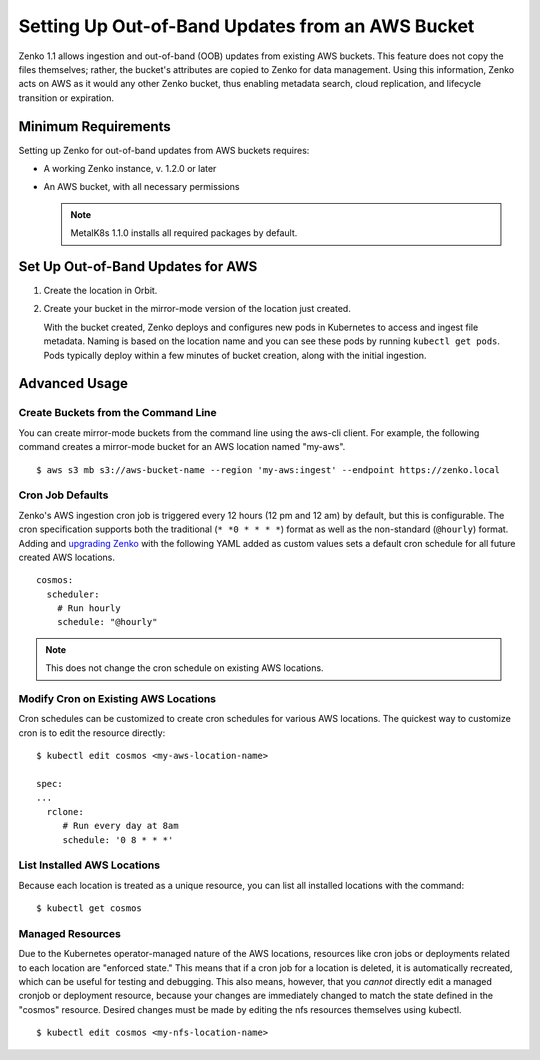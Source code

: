Setting Up Out-of-Band Updates from an AWS Bucket
=================================================

Zenko 1.1 allows ingestion and out-of-band (OOB) updates from existing AWS
buckets. This feature does not copy the files themselves; rather, the bucket's
attributes are copied to Zenko for data management. Using this information,
Zenko acts on AWS as it would any other Zenko bucket, thus enabling metadata
search, cloud replication, and lifecycle transition or expiration.

Minimum Requirements
--------------------

Setting up Zenko for out-of-band updates from AWS buckets requires:

* A working Zenko instance, v. 1.2.0 or later
* An AWS bucket, with all necessary permissions

  .. note::

     MetalK8s 1.1.0 installs all required packages by default.

Set Up Out-of-Band Updates for AWS
----------------------------------

#. Create the location in Orbit.

   .. image:: ../Resources/Images/add_aws_location.png

#. Create your bucket in the mirror-mode version of the location just
   created.

   .. image:: ../Resources/Images/create_aws_bucket.png

   With the bucket created, Zenko deploys and configures new pods in Kubernetes
   to access and ingest file metadata. Naming is based on the location name and
   you can see these pods by running ``kubectl get pods``.  Pods typically
   deploy within a few minutes of bucket creation, along with the initial
   ingestion.

   .. image:: ../Resources/Images/cosmos_initial_ingest.png

Advanced Usage
--------------

Create Buckets from the Command Line
~~~~~~~~~~~~~~~~~~~~~~~~~~~~~~~~~~~~

You can create mirror-mode buckets from the command line using the aws-cli
client. For example, the following command creates a mirror-mode bucket for an
AWS location named "my-aws".

::

   $ aws s3 mb s3://aws-bucket-name --region 'my-aws:ingest' --endpoint https://zenko.local

Cron Job Defaults
~~~~~~~~~~~~~~~~~

Zenko's AWS ingestion cron job is triggered every 12 hours (12 pm and 12 am) by
default, but this is configurable. The cron specification supports both the
traditional (``* *0 * * * *``) format as well as the non-standard (``@hourly``)
format. Adding and `upgrading Zenko
<https://github.com/scality/Zenko/blob/development/1.1/docs/docsource/installation/upgrade/upgrade_zenko.rst#upgrading>`_
with the following YAML added as custom values sets a default cron schedule for
all future created AWS locations.

::

   cosmos:
     scheduler:
       # Run hourly
       schedule: "@hourly"

.. note::

   This does not change the cron schedule on existing AWS locations.

Modify Cron on Existing AWS Locations
~~~~~~~~~~~~~~~~~~~~~~~~~~~~~~~~~~~~~

Cron schedules can be customized to create cron schedules for various AWS
locations. The quickest way to customize cron is to edit the resource
directly::

   $ kubectl edit cosmos <my-aws-location-name>

   spec:
   ...
     rclone:
        # Run every day at 8am
        schedule: '0 8 * * *'

List Installed AWS Locations
~~~~~~~~~~~~~~~~~~~~~~~~~~~~

Because each location is treated as a unique resource, you can list all
installed locations with the command::

   $ kubectl get cosmos

Managed Resources
~~~~~~~~~~~~~~~~~

Due to the Kubernetes operator-managed nature of the AWS locations, resources
like cron jobs or deployments related to each location are "enforced state."
This means that if a cron job for a location is deleted, it is automatically
recreated, which can be useful for testing and debugging. This also means,
however, that you *cannot* directly edit a managed cronjob or deployment
resource, because your changes are immediately changed to match the state
defined in the "cosmos" resource. Desired changes must be made by editing the
nfs resources themselves using kubectl.

::

   $ kubectl edit cosmos <my-nfs-location-name>
